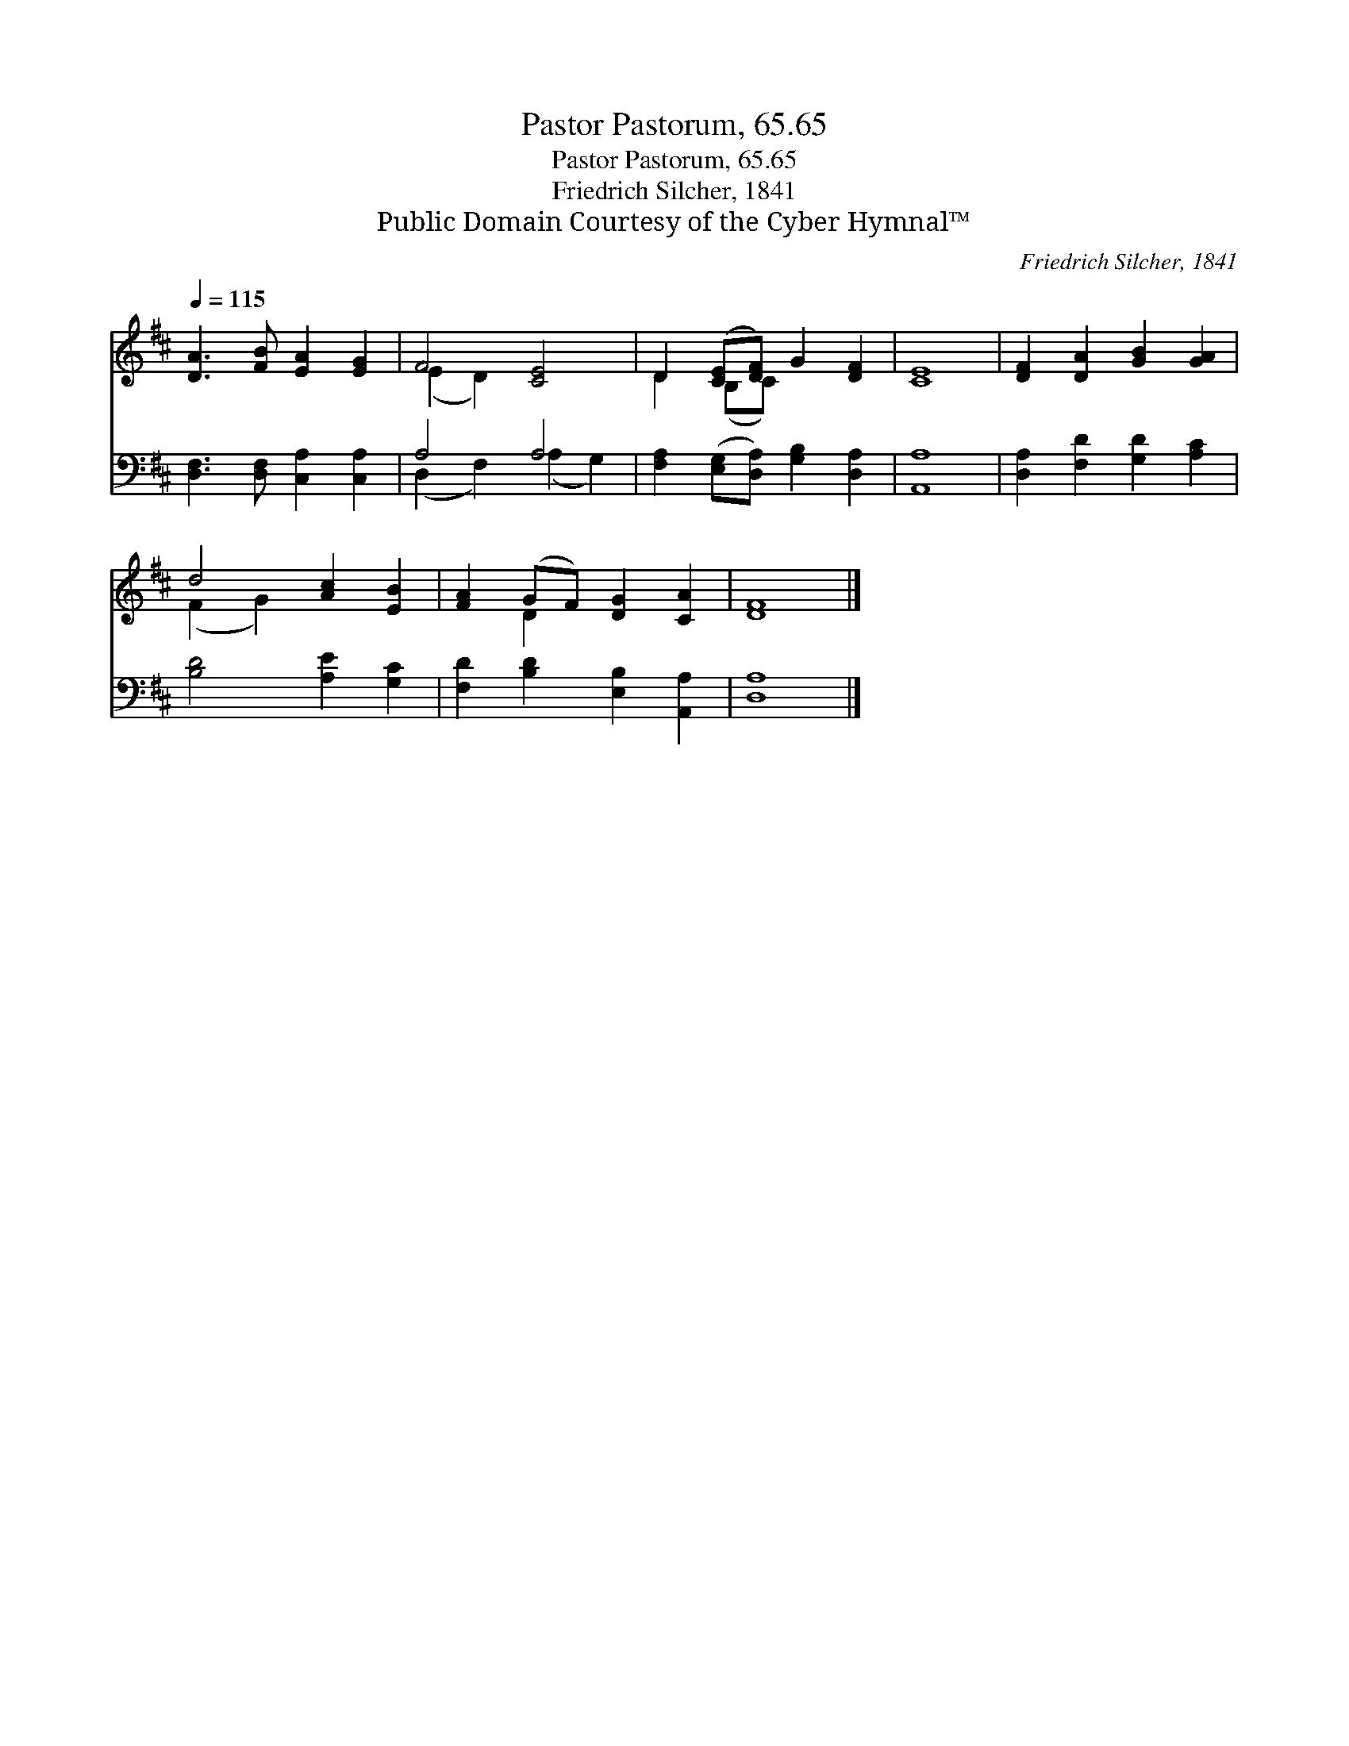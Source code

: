 X:1
T:Pastor Pastorum, 65.65
T:Pastor Pastorum, 65.65
T:Friedrich Silcher, 1841
T:Public Domain Courtesy of the Cyber Hymnal™
C:Friedrich Silcher, 1841
Z:Public Domain
Z:Courtesy of the Cyber Hymnal™
%%score ( 1 2 ) ( 3 4 )
L:1/8
Q:1/4=115
M:none
K:D
V:1 treble 
V:2 treble 
V:3 bass 
V:4 bass 
V:1
 [DA]3 [FB] [EA]2 [EG]2 | F4 [CE]4 | D2 ([CE][DF]) G2 [DF]2 | [CE]8 | [DF]2 [DA]2 [GB]2 [GA]2 | %5
 d4 [Ac]2 [EB]2 | [FA]2 (GF) [DG]2 [CA]2 | [DF]8 |] %8
V:2
 x8 | (E2 D2) x4 | D2 (B,C) x4 | x8 | x8 | (F2 G2) x4 | x2 D2 x4 | x8 |] %8
V:3
 [D,F,]3 [D,F,] [C,A,]2 [C,A,]2 | A,4 A,4 | [F,A,]2 ([E,G,][D,A,]) [G,B,]2 [D,A,]2 | [A,,A,]8 | %4
 [D,A,]2 [F,D]2 [G,D]2 [A,C]2 | [B,D]4 [A,E]2 [G,C]2 | [F,D]2 [B,D]2 [E,B,]2 [A,,A,]2 | [D,A,]8 |] %8
V:4
 x8 | (D,2 F,2) (A,2 G,2) | x8 | x8 | x8 | x8 | x8 | x8 |] %8

